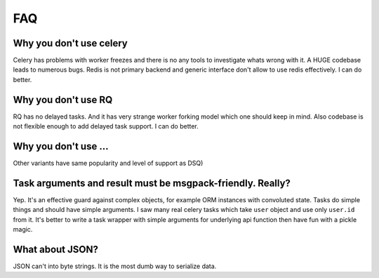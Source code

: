 FAQ
===

Why you don't use celery
------------------------

Celery has problems with worker freezes and there is no any tools
to investigate whats wrong with it. A HUGE codebase leads to numerous bugs.
Redis is not primary backend and generic interface don't allow to use
redis effectively. I can do better.


Why you don't use RQ
--------------------

RQ has no delayed tasks. And it has very strange worker forking model which
one should keep in mind. Also codebase is not flexible enough to add
delayed task support. I can do better.


Why you don't use ...
---------------------

Other variants have same popularity and level of support as DSQ)


.. _msgpack-only:

Task arguments and result must be msgpack-friendly. Really?
-----------------------------------------------------------

Yep. It's an effective guard against complex objects, for example
ORM instances with convoluted state. Tasks do simple things and should
have simple arguments. I saw many real celery tasks which
take ``user`` object and use only ``user.id`` from it. It's better
to write a task wrapper with simple arguments for underlying api
function then have fun with a pickle magic.


What about JSON?
----------------

JSON can't into byte strings. It is the most dumb way to serialize data.
